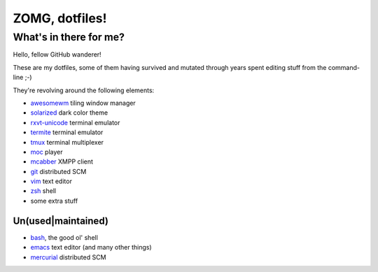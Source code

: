 ZOMG, dotfiles!
===============

What's in there for me?
-----------------------

Hello, fellow GitHub wanderer!

These are my dotfiles, some of them having survived and mutated through years
spent editing stuff from the command-line ;-)

They're revolving around the following elements:

* `awesomewm`_ tiling window manager
* `solarized`_ dark color theme
* `rxvt-unicode`_ terminal emulator
* `termite`_ terminal emulator
* `tmux`_ terminal multiplexer
* `moc`_ player
* `mcabber`_ XMPP client
* `git`_ distributed SCM
* `vim`_ text editor
* `zsh`_ shell
* some extra stuff

Un(used|maintained)
~~~~~~~~~~~~~~~~~~~

* `bash`_, the good ol' shell
* `emacs`_ text editor (and many other things)
* `mercurial`_ distributed SCM

.. _awesomewm: https://awesomewm.org/
.. _bash: https://www.gnu.org/software/bash/
.. _emacs: https://www.gnu.org/software/emacs/
.. _git: http://git-scm.com/
.. _mcabber: http://mcabber.com/
.. _mercurial: https://www.mercurial-scm.org/
.. _moc: http://moc.daper.net/
.. _rxvt-unicode: http://software.schmorp.de/pkg/rxvt-unicode.html
.. _solarized: http://ethanschoonover.com/solarized
.. _termite: https://github.com/thestinger/termite/
.. _tmux: https://tmux.github.io/
.. _vim: https://vim.sourceforge.io/
.. _zsh: http://www.zsh.org/

.. image:: http://www.wtfpl.net/wp-content/uploads/2012/12/wtfpl-badge-4.png
   :target: http://www.wtfpl.net/
   :alt: WTFPL - What The Fuck Public License
